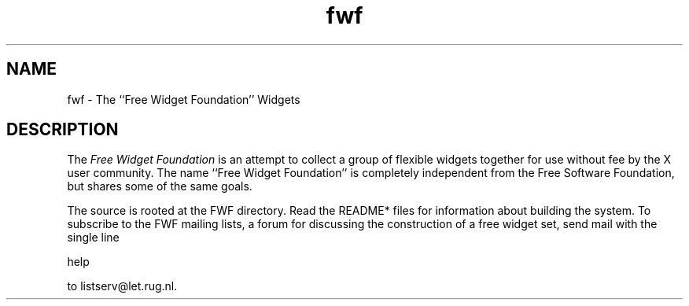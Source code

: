 .TH "fwf" "1" "19 May 1992" "Version 3.0" "Free Widget Foundation"
.ad b
.ne 4
.SH NAME
fwf \- The ``Free Widget Foundation'' Widgets
.ne 4
.SH DESCRIPTION
.br
The \fIFree Widget Foundation\fP is an attempt to collect a group of
flexible widgets together for use without fee by the X user community.  The
name ``Free Widget Foundation'' is completely independent from the Free
Software Foundation, but shares some of the same goals.

The source is rooted at the FWF directory.  Read the README* files for
information about building the system.  To subscribe to the FWF
mailing lists, a forum for discussing the construction of a free
widget set, send mail with the single line

.nf
    help
.fi

to listserv@let.rug.nl.
.ne 4
.fi
